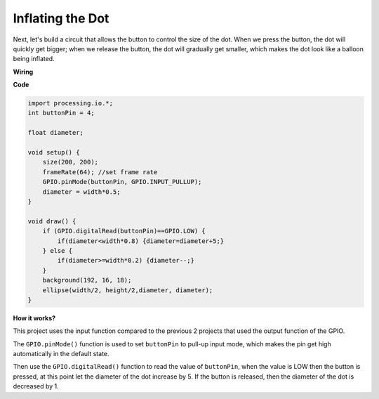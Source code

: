 Inflating the Dot
===========================

Next, let's build a circuit that allows the button to control the size of the dot.
When we press the button, the dot will quickly get bigger; when we release the button, the dot will gradually get smaller, which makes the dot look like a balloon being inflated.

.. image:: img/dot_size.png

**Wiring**

.. image:: img/button_pressed.png

**Code**

.. code-block:: arduino

    import processing.io.*;
    int buttonPin = 4; 

    float diameter;

    void setup() {
        size(200, 200);
        frameRate(64); //set frame rate
        GPIO.pinMode(buttonPin, GPIO.INPUT_PULLUP); 
        diameter = width*0.5;
    }

    void draw() {
        if (GPIO.digitalRead(buttonPin)==GPIO.LOW) {
            if(diameter<width*0.8) {diameter=diameter+5;}
        } else {
            if(diameter>=width*0.2) {diameter--;}
        } 
        background(192, 16, 18);
        ellipse(width/2, height/2,diameter, diameter);
    }

**How it works?**

This project uses the input function compared to the previous 2 projects that used the output function of the GPIO.

The ``GPIO.pinMode()`` function is used to set ``buttonPin`` to pull-up input mode, which makes the pin get high automatically in the default state.

Then use the ``GPIO.digitalRead()`` function to read the value of ``buttonPin``, when the value is LOW then the button is pressed, at this point let the diameter of the dot increase by 5.
If the button is released, then the diameter of the dot is decreased by 1.

